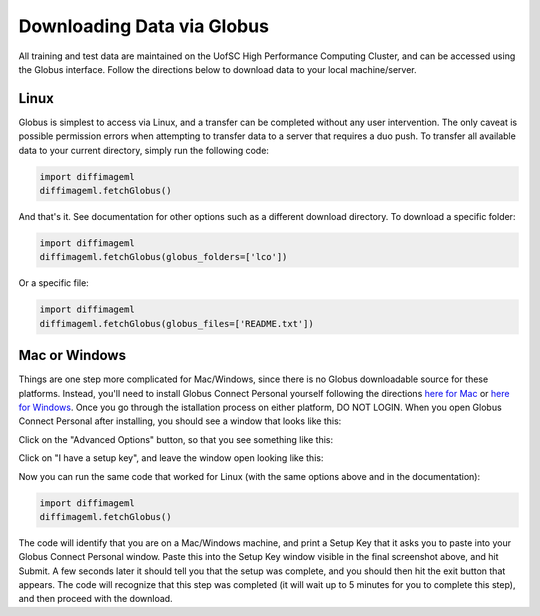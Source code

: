 ***************************
Downloading Data via Globus
***************************

All training and test data are maintained on the UofSC High Performance Computing Cluster, and can be accessed using the Globus interface. Follow the directions below to download data to your local machine/server.

Linux
=====

Globus is simplest to access via Linux, and a transfer can be completed without any user intervention. The only caveat is possible permission errors when attempting to transfer data to a server that requires a duo push. To transfer all available data to your current directory, simply run the following code:

.. code-block:: python

    import diffimageml
    diffimageml.fetchGlobus()

And that's it. See documentation for other options such as a different download directory. To download a specific folder:

.. code-block:: python

    import diffimageml
    diffimageml.fetchGlobus(globus_folders=['lco'])

Or a specific file:

.. code-block:: python

    import diffimageml
    diffimageml.fetchGlobus(globus_files=['README.txt'])

Mac or Windows
==============

Things are one step more complicated for Mac/Windows, since there is no Globus downloadable source for these platforms. Instead, you'll need to install Globus Connect Personal yourself following the directions `here for Mac <https://docs.globus.org/how-to/globus-connect-personal-mac/>`_ or `here for Windows <https://docs.globus.org/how-to/globus-connect-personal-windows/>`_. Once you go through the istallation process on either platform, DO NOT LOGIN. When you open Globus Connect Personal after installing, you should see a window that looks like this:

.. image:: _static/globus_window.png
    :width: 600px
    :align: center
    :height: 600px
    :alt: alternate text

Click on the "Advanced Options" button, so that you see something like this:

.. image:: _static/globus_advanced.png
    :width: 600px
    :align: center
    :height: 600px
    :alt: alternate text

Click on "I have a setup key", and leave the window open looking like this:

.. image:: _static/globus_setup.png
    :width: 600px
    :align: center
    :height: 600px
    :alt: alternate text

Now you can run the same code that worked for Linux (with the same options above and in the documentation):

.. code-block:: python

    import diffimageml
    diffimageml.fetchGlobus()

The code will identify that you are on a Mac/Windows machine, and print a Setup Key that it asks you to paste into your Globus Connect Personal window. Paste this into the Setup Key window visible in the final screenshot above, and hit Submit. A few seconds later it should tell you that the setup was complete, and you should then hit the exit button that appears. The code will recognize that this step was completed (it will wait up to 5 minutes for you to complete this step), and then proceed with the download. 
